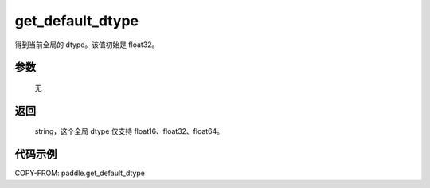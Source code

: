 .. _cn_api_paddle_framework_get_default_dtype:

get_default_dtype
-------------------------------

.. py:function:: paddle.get_default_dtype()


得到当前全局的 dtype。该值初始是 float32。


参数
::::::::::::


     无

返回
::::::::::::
 string，这个全局 dtype 仅支持 float16、float32、float64。

代码示例
::::::::::::

COPY-FROM: paddle.get_default_dtype
